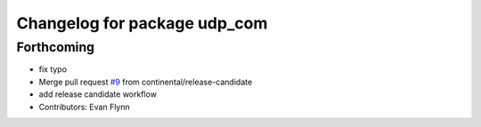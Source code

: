 ^^^^^^^^^^^^^^^^^^^^^^^^^^^^^
Changelog for package udp_com
^^^^^^^^^^^^^^^^^^^^^^^^^^^^^

Forthcoming
-----------
* fix typo
* Merge pull request `#9 <https://github.com/continental/udp_com/issues/9>`_ from continental/release-candidate
* add release candidate workflow
* Contributors: Evan Flynn
